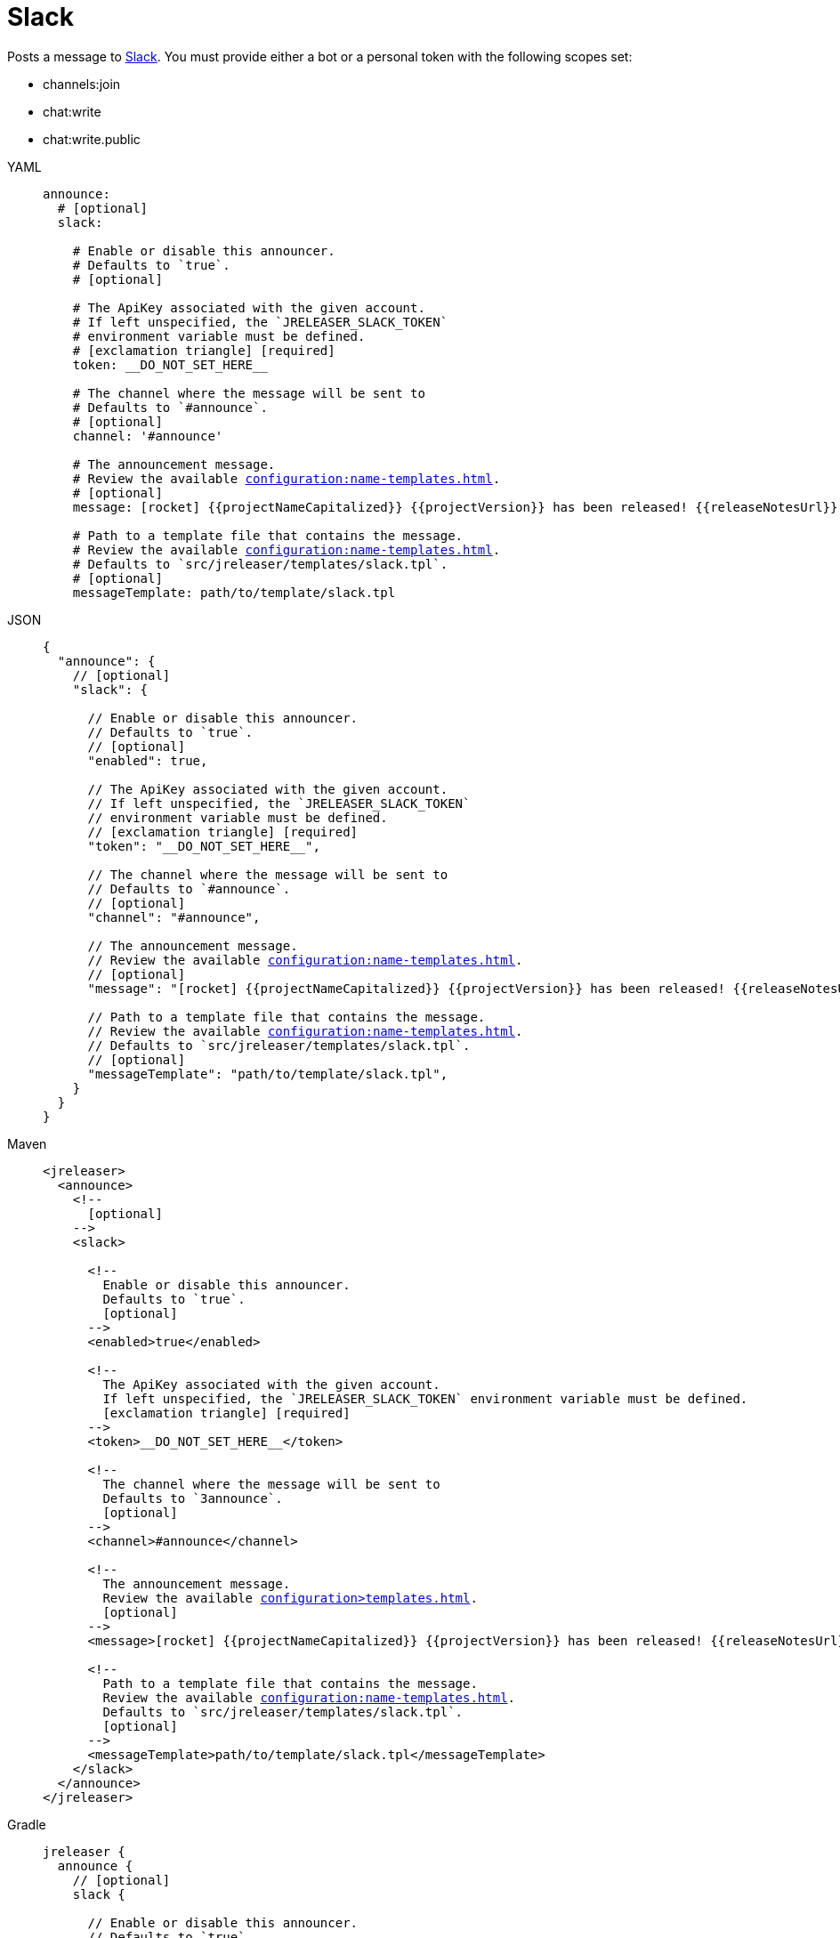 = Slack

Posts a message to link:https://slack.com/[Slack]. You must provide either a bot or a personal token with the following
scopes set:

* channels:join
* chat:write
* chat:write.public

[tabs]
====
YAML::
+
[source,yaml]
[subs="+macros"]
----
announce:
  # [optional]
  slack:

    # Enable or disable this announcer.
    # Defaults to `true`.
    # [optional]

    # The ApiKey associated with the given account.
    # If left unspecified, the `JRELEASER_SLACK_TOKEN`
    # environment variable must be defined.
    # icon:exclamation-triangle[] [required]
    token: __DO_NOT_SET_HERE__

    # The channel where the message will be sent to
    # Defaults to `#announce`.
    # [optional]
    channel: '#announce'

    # The announcement message.
    # Review the available xref:configuration:name-templates.adoc[].
    # [optional]
    message: icon:rocket[] {{projectNameCapitalized}} {{projectVersion}} has been released! {{releaseNotesUrl}}

    # Path to a template file that contains the message.
    # Review the available xref:configuration:name-templates.adoc[].
    # Defaults to `src/jreleaser/templates/slack.tpl`.
    # [optional]
    messageTemplate: path/to/template/slack.tpl
----
JSON::
+
[source,json]
[subs="+macros"]
----
{
  "announce": {
    // [optional]
    "slack": {

      // Enable or disable this announcer.
      // Defaults to `true`.
      // [optional]
      "enabled": true,

      // The ApiKey associated with the given account.
      // If left unspecified, the `JRELEASER_SLACK_TOKEN`
      // environment variable must be defined.
      // icon:exclamation-triangle[] [required]
      "token": "__DO_NOT_SET_HERE__",

      // The channel where the message will be sent to
      // Defaults to `#announce`.
      // [optional]
      "channel": "#announce",

      // The announcement message.
      // Review the available xref:configuration:name-templates.adoc[].
      // [optional]
      "message": "icon:rocket[] {{projectNameCapitalized}} {{projectVersion}} has been released! {{releaseNotesUrl}}",

      // Path to a template file that contains the message.
      // Review the available xref:configuration:name-templates.adoc[].
      // Defaults to `src/jreleaser/templates/slack.tpl`.
      // [optional]
      "messageTemplate": "path/to/template/slack.tpl",
    }
  }
}
----
Maven::
+
[source,xml]
[subs="+macros,verbatim"]
----
<jreleaser>
  <announce>
    <!--
      [optional]
    -->
    <slack>

      <!--
        Enable or disable this announcer.
        Defaults to `true`.
        [optional]
      -->
      <enabled>true</enabled>

      <!--
        The ApiKey associated with the given account.
        If left unspecified, the `JRELEASER_SLACK_TOKEN` environment variable must be defined.
        icon:exclamation-triangle[] [required]
      -->
      <token>__DO_NOT_SET_HERE__</token>

      <!--
        The channel where the message will be sent to
        Defaults to `3announce`.
        [optional]
      -->
      <channel>#announce</channel>

      <!--
        The announcement message.
        Review the available xref:configuration>templates.adoc[].
        [optional]
      -->
      <message>icon:rocket[] {{projectNameCapitalized}} {{projectVersion}} has been released! {{releaseNotesUrl}}</message>

      <!--
        Path to a template file that contains the message.
        Review the available xref:configuration:name-templates.adoc[].
        Defaults to `src/jreleaser/templates/slack.tpl`.
        [optional]
      -->
      <messageTemplate>path/to/template/slack.tpl</messageTemplate>
    </slack>
  </announce>
</jreleaser>
----
Gradle::
+
[source,groovy]
[subs="+macros"]
----
jreleaser {
  announce {
    // [optional]
    slack {

      // Enable or disable this announcer.
      // Defaults to `true`.
      // [optional]
      enabled = true

      // The ApiKey associated with the given account.
      // If left unspecified, the `JRELEASER_SLACK_TOKEN`
      // environment variable must be defined.
      // icon:exclamation-triangle[] [required]
      token = '__DO_NOT_SET_HERE__'

      // The channel where the message will be sent to
      // Defaults to `#announce`.
      // [optional]
      channel = '#announce'

      // The announcement message.
      // Review the available xref:configuration:name-templates.adoc[].
      // [optional]
      message = 'icon:rocket[] {{projectNameCapitalized}} {{projectVersion}} has been released! {{releaseNotesUrl}}'

      // Path to a template file that contains the message.
      // Review the available xref:configuration:name-templates.adoc[].
      // Defaults to `src/jreleaser/templates/slack.tpl`.
      // [optional]
      messageTemplate = 'path/to/template/slack.tpl'
    }
  }
}
----
====

You may define either `message` or `messageTemplate`, with the former taking precedence over the latter.
